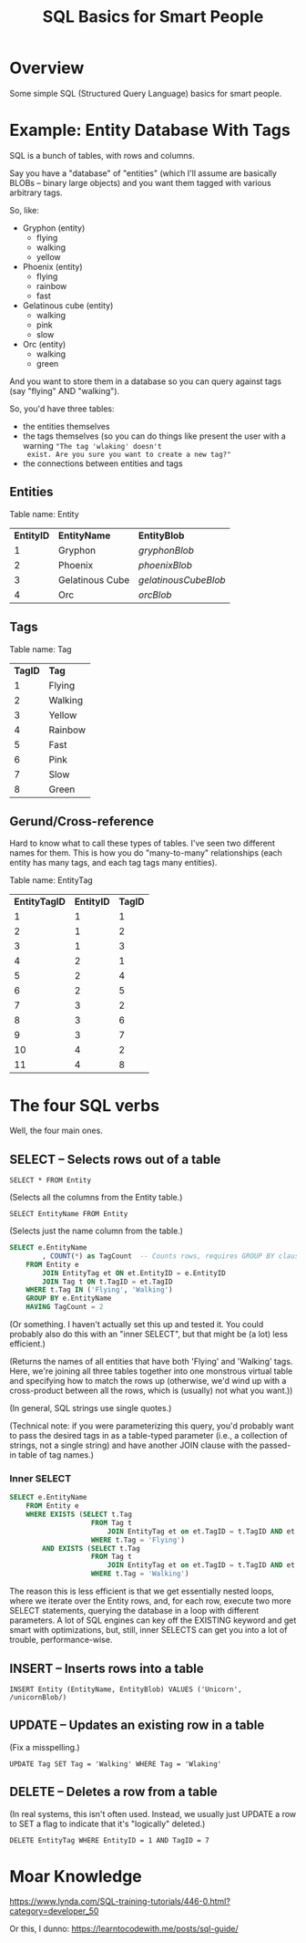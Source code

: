 # -*- org -*-
#+TITLE: SQL Basics for Smart People
#+COLUMNS: %12TODO %10WHO %3PRIORITY(PRI) %3HOURS(HRS){est+} %85ITEM
# #+INFOJS_OPT: view:showall toc:t ltoc:nil path:../org-info.js mouse:#B3F2E3
# Pandoc needs H:9; default is H:3.
# `^:nil' means raw underscores and carets are not interpreted to mean sub- and superscript.  (Use {} to force interpretation.)
#+OPTIONS: author:nil creator:t H:9 ^:{}
#+HTML_HEAD: <link rel="stylesheet" href="https://fonts.googleapis.com/css?family=IBM+Plex+Mono:400,400i,600,600i|IBM+Plex+Sans:400,400i,600,600i|IBM+Plex+Serif:400,400i,600,600i">
#+HTML_HEAD: <link rel="stylesheet" type="text/css" href="/org-mode.css" />

# Generates "up" and "home" links ("." is "current directory").  Can comment one out.
#+HTML_LINK_UP: .
#+HTML_LINK_HOME: /index.html

# Use ``#+ATTR_HTML: :class lower-alpha'' on line before list to use the following class.
# See https://emacs.stackexchange.com/a/18943/17421
# 
#+HTML_HEAD: <style type="text/css">
#+HTML_HEAD:  ol.lower-alpha { list-style-type: lower-alpha; }
#+HTML_HEAD: </style>

* Overview

  Some simple SQL (Structured Query Language) basics for smart people.

* Example: Entity Database With Tags

  SQL is a bunch of tables, with rows and columns.

  Say you have a "database" of "entities" (which I'll assume are basically BLOBs -- binary large objects) and you want
  them tagged with various arbitrary tags.

  So, like:

  - Gryphon (entity)
    - flying
    - walking
    - yellow
  - Phoenix (entity)
    - flying
    - rainbow
    - fast
  - Gelatinous cube (entity)
    - walking
    - pink
    - slow
  - Orc (entity)
    - walking
    - green

  And you want to store them in a database so you can query against tags (say "flying" AND "walking").

  So, you'd have three tables:

  - the entities themselves
  - the tags themselves (so you can do things like present the user with a warning ="The tag 'wlaking' doesn't
    exist. Are you sure you want to create a new tag?"=
  - the connections between entities and tags

** Entities

   Table name: Entity

   | *EntityID* | *EntityName*    | *EntityBlob*         |
   |          1 | Gryphon         | /gryphonBlob/        |
   |          2 | Phoenix         | /phoenixBlob/        |
   |          3 | Gelatinous Cube | /gelatinousCubeBlob/ |
   |          4 | Orc             | /orcBlob/            |

** Tags

   Table name: Tag

   | *TagID* | *Tag*   |
   |       1 | Flying  |
   |       2 | Walking |
   |       3 | Yellow  |
   |       4 | Rainbow |
   |       5 | Fast    |
   |       6 | Pink    |
   |       7 | Slow    |
   |       8 | Green   |

** Gerund/Cross-reference

   Hard to know what to call these types of tables.  I've seen two different names for them.  This is how you do
   "many-to-many" relationships (each entity has many tags, and each tag tags many entities).

   Table name: EntityTag

   | *EntityTagID* | *EntityID* | *TagID* |
   |             1 |          1 |       1 |
   |             2 |          1 |       2 |
   |             3 |          1 |       3 |
   |             4 |          2 |       1 |
   |             5 |          2 |       4 |
   |             6 |          2 |       5 |
   |             7 |          3 |       2 |
   |             8 |          3 |       6 |
   |             9 |          3 |       7 |
   |            10 |          4 |       2 |
   |            11 |          4 |       8 |

* The four SQL verbs

  Well, the four main ones.

** SELECT -- Selects rows out of a table

   =SELECT * FROM Entity=
   
   (Selects all the columns from the Entity table.)

   =SELECT EntityName FROM Entity=

   (Selects just the name column from the table.)

   #+BEGIN_SRC sql
     SELECT e.EntityName
             , COUNT(*) as TagCount  -- Counts rows, requires GROUP BY clause (below)
         FROM Entity e
             JOIN EntityTag et ON et.EntityID = e.EntityID
             JOIN Tag t ON t.TagID = et.TagID
         WHERE t.Tag IN ('Flying', 'Walking')
         GROUP BY e.EntityName
         HAVING TagCount = 2
   #+END_SRC

   (Or something.  I haven't actually set this up and tested it.  You could probably also do this with an "inner
   SELECT", but that might be (a lot) less efficient.)

   (Returns the names of all entities that have both 'Flying' and 'Walking' tags.  Here, we're joining all three tables
   together into one monstrous virtual table and specifying how to match the rows up (otherwise, we'd wind up with a
   cross-product between all the rows, which is (usually) not what you want.))

   (In general, SQL strings use single quotes.)

   (Technical note: if you were parameterizing this query, you'd probably want to pass the desired tags in as a
   table-typed parameter (i.e., a collection of strings, not a single string) and have another JOIN clause with the
   passed-in table of tag names.)

*** Inner SELECT

    #+BEGIN_SRC sql
      SELECT e.EntityName
          FROM Entity e
          WHERE EXISTS (SELECT t.Tag
                          FROM Tag t
                              JOIN EntityTag et on et.TagID = t.TagID AND et.EntityID = e.EntityID
                          WHERE t.Tag = 'Flying')
              AND EXISTS (SELECT t.Tag
                          FROM Tag t
                              JOIN EntityTag et on et.TagID = t.TagID AND et.EntityID = e.EntityID
                          WHERE t.Tag = 'Walking')
    #+END_SRC

    The reason this is less efficient is that we get essentially nested loops, where we iterate over the Entity rows,
    and, for each row, execute two more SELECT statements, querying the database in a loop with different parameters.  A
    lot of SQL engines can key off the EXISTING keyword and get smart with optimizations, but, still, inner SELECTS can
    get you into a lot of trouble, performance-wise.

** INSERT -- Inserts rows into a table

   =INSERT Entity (EntityName, EntityBlob) VALUES ('Unicorn', /unicornBlob/)=

** UPDATE -- Updates an existing row in a table

   (Fix a misspelling.)
   
   =UPDATE Tag SET Tag = 'Walking' WHERE Tag = 'Wlaking'=

** DELETE -- Deletes a row from a table

   (In real systems, this isn't often used.  Instead, we usually just UPDATE a row to SET a flag to indicate that it's
   "logically" deleted.)

   =DELETE EntityTag WHERE EntityID = 1 AND TagID = 7=

* Moar Knowledge

  https://www.lynda.com/SQL-training-tutorials/446-0.html?category=developer_50

  Or this, I dunno: https://learntocodewith.me/posts/sql-guide/
